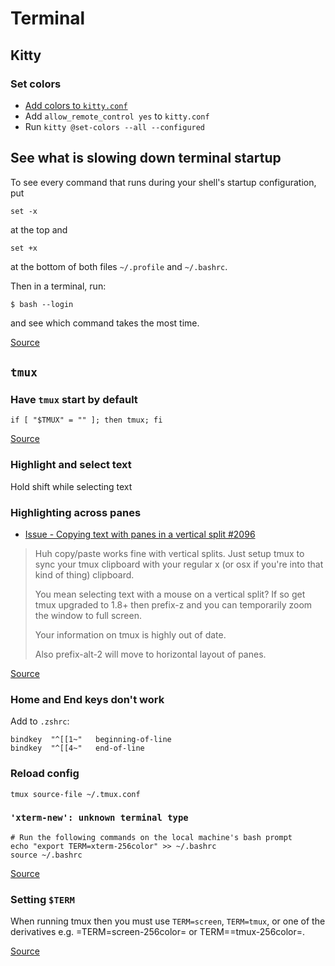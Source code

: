 * Terminal
** Kitty
*** Set colors
- [[https://sw.kovidgoyal.net/kitty/conf/#color-scheme][Add colors to =kitty.conf=]]
- Add =allow_remote_control yes= to =kitty.conf=
- Run =kitty @set-colors --all --configured=

** See what is slowing down terminal startup
To see every command that runs during your shell's startup configuration, put

#+begin_example
set -x
#+end_example

at the top and

#+begin_example
set +x
#+end_example

at the bottom of both files =~/.profile= and =~/.bashrc=.

Then in a terminal, run:

#+begin_example
$ bash --login
#+end_example

and see which command takes the most time.

[[https://askubuntu.com/questions/717961/shell-very-slow-to-load-ubuntu-14-04][Source]]

** =tmux=
*** Have =tmux= start by default
#+begin_example
if [ "$TMUX" = "" ]; then tmux; fi
#+end_example

[[https://unix.stackexchange.com/questions/41274/having-tmux-load-by-default-when-a-zsh-terminal-is-launched][Source]]

*** Highlight and select text
Hold shift while selecting text

*** Highlighting across panes
- [[https://github.com/tmux/tmux/issues/2096][Issue - Copying text with panes in a vertical split #2096]]

#+begin_quote
Huh copy/paste works fine with vertical splits. Just setup tmux to sync your tmux clipboard with your regular x (or osx if you're into that kind of thing) clipboard.

You mean selecting text with a mouse on a vertical split? If so get tmux upgraded to 1.8+ then prefix-z and you can temporarily zoom the window to full screen.

Your information on tmux is highly out of date.

Also prefix-alt-2 will move to horizontal layout of panes.

#+end_quote

[[https://news.ycombinator.com/item?id=7758368][Source]]

*** Home and End keys don't work
Add to =.zshrc=:

#+begin_example
bindkey  "^[[1~"   beginning-of-line
bindkey  "^[[4~"   end-of-line
#+end_example

*** Reload config
#+begin_example
tmux source-file ~/.tmux.conf
#+end_example

*** ='xterm-new': unknown terminal type=
#+begin_example
# Run the following commands on the local machine's bash prompt
echo "export TERM=xterm-256color" >> ~/.bashrc
source ~/.bashrc
#+end_example

[[https://stackoverflow.com/questions/27052587/xterm-new-unknown-terminal-type][Source]]

*** Setting =$TERM=
When running tmux then you must use =TERM=screen=, =TERM=tmux=, or one of the derivatives e.g. =TERM=screen-256color= or TERM==tmux-256color=.

[[https://unix.stackexchange.com/questions/484775/screen-and-kitty-what-should-term-be][Source]]
